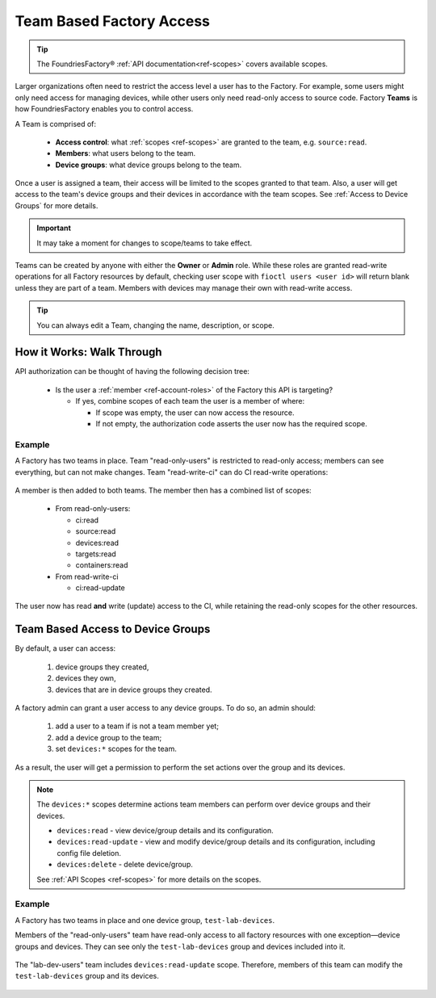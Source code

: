.. _ref-team-based-access:

Team Based Factory Access
=========================

.. seealso::
   * :ref:`Account Roles <ref-account-roles>` for account management.

   * :ref:`API Scopes <ref-scopes>` for available token scopes.

.. tip::
   The FoundriesFactory® :ref:`API documentation<ref-scopes>` covers available scopes.

Larger organizations often need to restrict the access level a user has to the Factory.
For example, some users might only need access for managing devices,
while other users only need read-only access to source code.
Factory **Teams** is how FoundriesFactory enables you to control access.

A Team is comprised of:

 * **Access control**: what :ref:`scopes <ref-scopes>` are granted to the team, e.g. ``source:read``.

 * **Members**: what users belong to the team.

 * **Device groups**: what device groups belong to the team.

Once a user is assigned a team, their access will be limited to the scopes granted to that team.
Also, a user will get access to the team's device groups and their devices in accordance with the team scopes.
See :ref:`Access to Device Groups` for more details.

.. important::
   It may take a moment for changes to scope/teams to take effect.

Teams can be created by anyone with either the **Owner** or **Admin** role.
While these roles are granted read-write operations for all Factory resources by default,
checking user scope with ``fioctl users <user id>`` will return blank unless they are part of a team.
Members with devices may manage their own with read-write access.

.. tip::
   You can always edit a Team, changing the name, description, or scope.

How it Works: Walk Through
--------------------------

API authorization can be thought of having the following decision tree:

 * Is the user a :ref:`member <ref-account-roles>` of the Factory this API is targeting?

   * If yes, combine scopes of each team the user is a member of where:

     * If scope was empty, the user can now access the resource.
     * If not empty, the authorization code asserts the user now has the required scope.

Example
^^^^^^^

A Factory has two teams in place.
Team "read-only-users" is restricted to read-only access; members can see everything, but can not make changes.
Team "read-write-ci" can do CI read-write operations:

.. figure:: /_static/teams-example.png
   :align: center
   :alt: Teams example

.. figure:: /_static/teams-example-read-only.png
   :align: center
   :scale: 80%
   :alt: Teams example: Team read-only users

.. figure:: /_static/teams-example-read-write-ci.png
   :align: center
   :scale: 80%
   :alt: Teams example: Team read-write CI users

A member is then added to both teams.
The member then has a combined list of scopes:

 * From read-only-users:

   * ci:read
   * source:read
   * devices:read
   * targets:read
   * containers:read

 * From read-write-ci

   * ci:read-update

The user now has read **and** write (update) access to the CI,
while retaining the read-only scopes for the other resources.

.. _Access to Device Groups:

Team Based Access to Device Groups
----------------------------------
By default, a user can access:

    1. device groups they created,
    2. devices they own,
    3. devices that are in device groups they created.

A factory admin can grant a user access to any device groups.
To do so, an admin should:

    1. add a user to a team if is not a team member yet;
    2. add a device group to the team;
    3. set ``devices:*`` scopes for the team.

As a result, the user will get a permission to perform the set actions over the group and its devices.

.. note::

    The ``devices:*`` scopes determine actions team members can perform over device groups and their devices.

    *  ``devices:read`` - view device/group details and its configuration.
    *  ``devices:read-update`` - view and modify device/group details and its configuration, including config file deletion.
    *  ``devices:delete`` - delete device/group.

    See :ref:`API Scopes <ref-scopes>` for more details on the scopes.

Example
^^^^^^^

A Factory has two teams in place and one device group, ``test-lab-devices``.

Members of the "read-only-users" team have read-only access to all factory resources with one exception—device groups and devices.
They can see only the ``test-lab-devices`` group and devices included into it.

.. figure:: /_static/userguide/account-management/team-with-group-and-read-access.png
   :align: center
   :alt: "read-only-users" scopes: read-only team with a device group

The "lab-dev-users" team includes ``devices:read-update`` scope.
Therefore, members of this team can modify the ``test-lab-devices`` group and its devices.

.. figure:: /_static/userguide/account-management/team-with-group-and-write-access.png
   :align: center
   :alt: "lab-dev-users" scopes: read-update team with a device group
